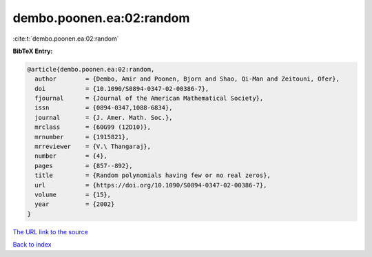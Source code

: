 dembo.poonen.ea:02:random
=========================

:cite:t:`dembo.poonen.ea:02:random`

**BibTeX Entry:**

.. code-block:: bibtex

   @article{dembo.poonen.ea:02:random,
     author        = {Dembo, Amir and Poonen, Bjorn and Shao, Qi-Man and Zeitouni, Ofer},
     doi           = {10.1090/S0894-0347-02-00386-7},
     fjournal      = {Journal of the American Mathematical Society},
     issn          = {0894-0347,1088-6834},
     journal       = {J. Amer. Math. Soc.},
     mrclass       = {60G99 (12D10)},
     mrnumber      = {1915821},
     mrreviewer    = {V.\ Thangaraj},
     number        = {4},
     pages         = {857--892},
     title         = {Random polynomials having few or no real zeros},
     url           = {https://doi.org/10.1090/S0894-0347-02-00386-7},
     volume        = {15},
     year          = {2002}
   }
`The URL link to the source <https://doi.org/10.1090/S0894-0347-02-00386-7>`_


`Back to index <../By-Cite-Keys.html>`_
